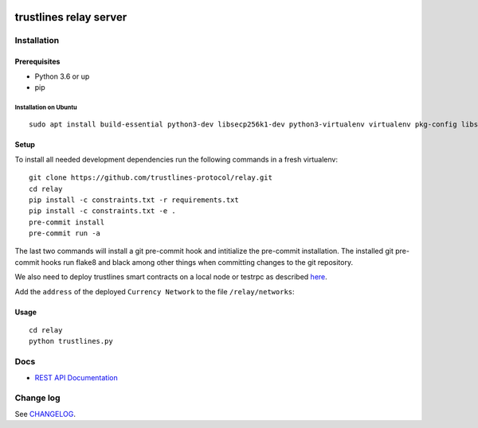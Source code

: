 |Code style: black|

.. image:: https://circleci.com/gh/trustlines-protocol/relay.svg?style=svg
    :target: https://circleci.com/gh/trustlines-protocol/relay

trustlines relay server
=======================

Installation
------------

Prerequisites
~~~~~~~~~~~~~

-  Python 3.6 or up
-  pip

Installation on Ubuntu
^^^^^^^^^^^^^^^^^^^^^^

::

    sudo apt install build-essential python3-dev libsecp256k1-dev python3-virtualenv virtualenv pkg-config libssl-dev automake autoconf libtool libgraphviz-dev git



Setup
~~~~~
To install all needed development dependencies run the following commands in a
fresh virtualenv::

    git clone https://github.com/trustlines-protocol/relay.git
    cd relay
    pip install -c constraints.txt -r requirements.txt
    pip install -c constraints.txt -e .
    pre-commit install
    pre-commit run -a

The last two commands will install a git pre-commit hook and intitialize the pre-commit installation.
The installed git pre-commit hooks run flake8 and black among other things when
committing changes to the git repository.

We also need to deploy trustlines smart contracts on a local node or
testrpc as described
`here <https://github.com/trustlines-protocol/contracts>`__.

Add the ``address`` of the deployed ``Currency Network`` to the file
``/relay/networks``:

Usage
~~~~~

::

    cd relay
    python trustlines.py

Docs
----

-  `REST API Documentation <./docs/RelayAPI.md>`__

Change log
----------

See `CHANGELOG <https://github.com/trustlines-protocol/relay/blob/develop/CHANGELOG.rst>`_.

.. |Code style: black| image:: https://img.shields.io/badge/code%20style-black-000000.svg
   :target: https://github.com/ambv/black
